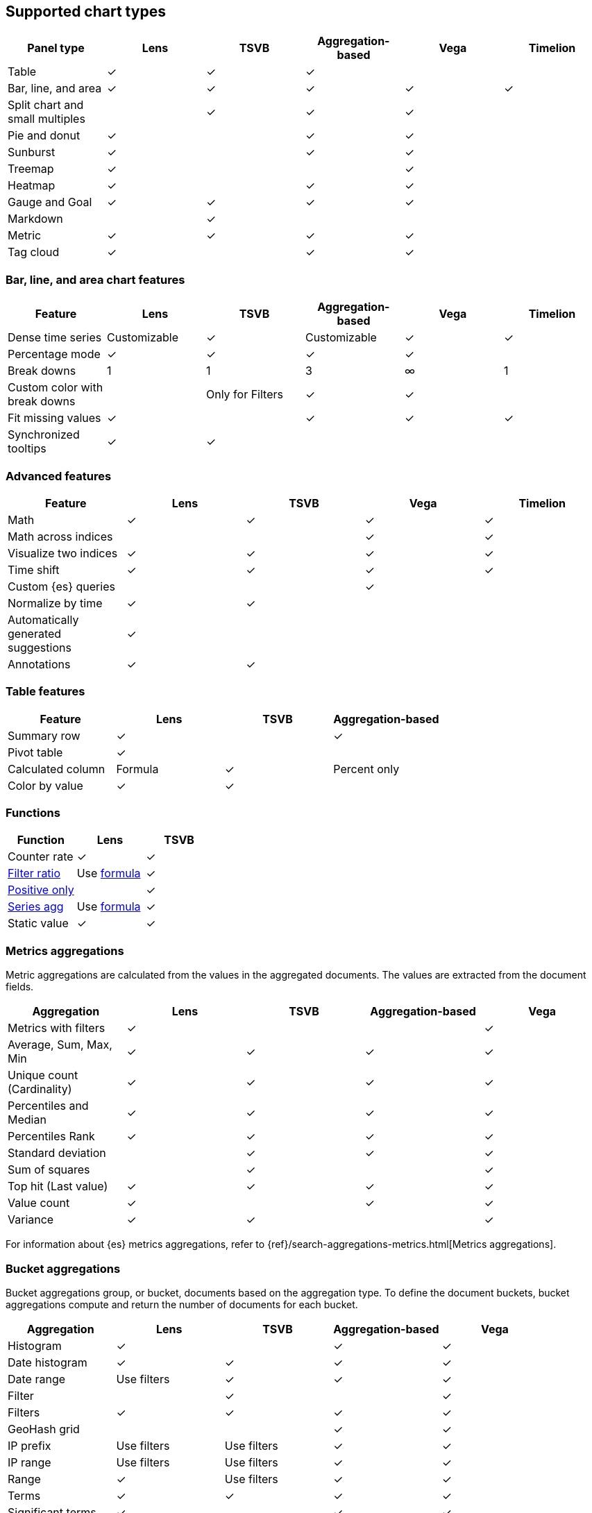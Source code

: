 [[chart-types]]
== Supported chart types

[[aggregation-reference]]
[options="header"]
|===

| Panel type | *Lens* | *TSVB* | *Aggregation-based* | *Vega* | *Timelion*

| Table
| &check;
| &check;
| &check;
|
|

| Bar, line, and area
| &check;
| &check;
| &check;
| &check;
| &check;

| Split chart and small multiples
|
| &check;
| &check;
| &check;
|

| Pie and donut
| &check;
|
| &check;
| &check;
|

| Sunburst
| &check;
|
| &check;
| &check;
|

| Treemap
| &check;
|
|
| &check;
|

| Heatmap
| &check;
|
| &check;
| &check;
|

| Gauge and Goal
| &check;
| &check;
| &check;
| &check;
|

| Markdown
|
| &check;
|
|
|

| Metric
| &check;
| &check;
| &check;
| &check;
|

| Tag cloud
| &check;
|
| &check;
| &check;
|

|===

[float]
[[xy-features]]
=== Bar, line, and area chart features

[options="header"]
|===

| Feature | *Lens* | *TSVB* | *Aggregation-based* | *Vega* | *Timelion*

| Dense time series
| Customizable
| &check;
| Customizable
| &check;
| &check;

| Percentage mode
| &check;
| &check;
| &check;
| &check;
|

| Break downs
| 1
| 1
| 3
| &infin;
| 1

| Custom color with break downs
|
| Only for Filters
| &check;
| &check;
|

| Fit missing values
| &check;
|
| &check;
| &check;
| &check;

| Synchronized tooltips
| &check;
| &check;
|
|
|

|===

[float]
[[other-features]]
=== Advanced features

[options="header"]
|===

| Feature | *Lens* | *TSVB* | *Vega* | *Timelion*

| Math
| &check;
| &check;
| &check;
| &check;

| Math across indices
|
|
| &check;
| &check;

| Visualize two indices
| &check;
| &check;
| &check;
| &check;

| Time shift
| &check;
| &check;
| &check;
| &check;

| Custom {es} queries
|
|
| &check;
|

| Normalize by time
| &check;
| &check;
|
|

| Automatically generated suggestions
| &check;
| 
|
|

| Annotations
| &check;
| &check;
|
|

|===

[float]
[[table-features]]
=== Table features

[options="header"]
|===

| Feature | *Lens* | *TSVB* | *Aggregation-based*

| Summary row
| &check;
|
| &check;

| Pivot table
| &check;
|
|

| Calculated column
| Formula
| &check;
| Percent only

| Color by value
| &check;
| &check;
|

|===

[float]
[[custom-functions]]
=== Functions

[options="header"]
|===

| Function | *Lens* | *TSVB*

| Counter rate
| &check;
| &check;

| <<tsvb-function-reference, Filter ratio>>
| Use <<lens-formulas, formula>>
| &check;

| <<tsvb-function-reference, Positive only>>
|
| &check;

| <<tsvb-function-reference, Series agg>>
| Use <<lens-formulas, formula>>
| &check;

| Static value
| &check;
| &check;

|===

[float]
[[metrics-aggregations]]
=== Metrics aggregations

Metric aggregations are calculated from the values in the aggregated documents. The values are extracted from the document fields.

[options="header"]
|===

| Aggregation | *Lens* | *TSVB* | *Aggregation-based* | *Vega*

| Metrics with filters
| &check;
|
|
| &check;

| Average, Sum, Max, Min
| &check;
| &check;
| &check;
| &check;

| Unique count (Cardinality)
| &check;
| &check;
| &check;
| &check;

| Percentiles and Median
| &check;
| &check;
| &check;
| &check;

| Percentiles Rank
| &check;
| &check;
| &check;
| &check;

| Standard deviation
|
| &check;
| &check;
| &check;

| Sum of squares
|
| &check;
|
| &check;

| Top hit (Last value)
| &check;
| &check;
| &check;
| &check;

| Value count 
| &check;
| 
| &check;
| &check;

| Variance
| &check;
| &check;
| 
| &check;

|===

For information about {es} metrics aggregations, refer to {ref}/search-aggregations-metrics.html[Metrics aggregations].

[float]
[[bucket-aggregations]]
=== Bucket aggregations

Bucket aggregations group, or bucket, documents based on the aggregation type. To define the document buckets, bucket aggregations compute and return the number of documents for each bucket.

[options="header"]
|===
| Aggregation | *Lens* | *TSVB* | *Aggregation-based* | *Vega*

| Histogram
| &check;
| 
| &check;
| &check;

| Date histogram
| &check;
| &check;
| &check;
| &check;

| Date range
| Use filters
| &check;
| &check;
| &check;

| Filter
|
| &check;
|
| &check;

| Filters
| &check;
| &check;
| &check;
| &check;

| GeoHash grid
| 
| 
| &check;
| &check;

| IP prefix
| Use filters
| Use filters
| &check;
| &check;

| IP range
| Use filters
| Use filters
| &check;
| &check;

| Range
| &check;
| Use filters
| &check;
| &check;

| Terms
| &check;
| &check;
| &check;
| &check;

| Significant terms
| &check;
|
| &check;
| &check;

|===

For information about {es} bucket aggregations, refer to {ref}/search-aggregations-bucket.html[Bucket aggregations].

[float]
[[pipeline-aggregations]]
=== Pipeline aggregations

Pipeline aggregations are dependent on the outputs calculated from other aggregations. Parent pipeline aggregations are provided with the output of the parent aggregation, and compute new buckets or aggregations that are added to existing buckets. Sibling pipeline aggregations are provided with the output of a sibling aggregation, and compute new aggregations for the same level as the sibling aggregation.

[options="header"]
|===

| Aggregation | *Lens* | *TSVB* | *Aggregation-based* | *Vega*

| Avg bucket  
| <<lens-formulas, `overall_average` formula>>
| &check;
| &check;
| &check;

| Derivative  
| &check;
| &check;
| &check;
| &check;

| Max bucket   
| <<lens-formulas, `overall_max` formula>>
| &check;
| &check;
| &check;

| Min bucket   
| <<lens-formulas, `overall_min` formula>>
| &check;
| &check;
| &check;

| Sum bucket  
| <<lens-formulas, `overall_sum` formula>>
| &check;
| &check;
| &check;
 
| Moving average  
| &check;
| &check;
| &check;
| &check;

| Cumulative sum 
| &check;
| &check;
| &check;
| &check;

| Bucket script 
| 
| &check;
| &check;
| &check;

| Bucket selector
| 
| 
|
| &check;

| Serial differencing 
| 
| &check;
| &check;
| &check;

|===

For information about {es} pipeline aggregations, refer to {ref}/search-aggregations-pipeline.html[Pipeline aggregations].
